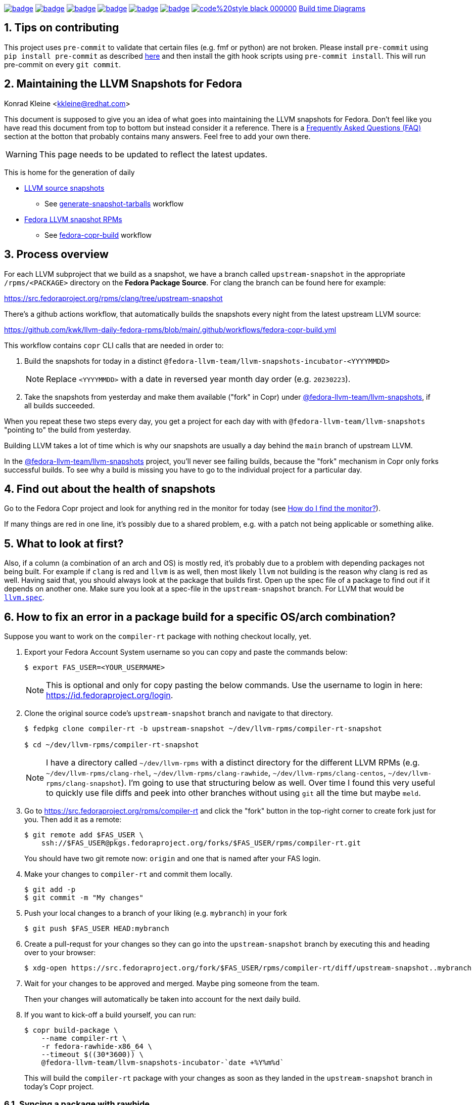 :toc:
:toc-placement: preamble
:sectnums:
:experimental:
:showtitle:
:homepage: https://github.com/kwk/llvm-daily-fedora-rpms

image:https://github.com/kwk/llvm-daily-fedora-rpms/actions/workflows/generate-snapshot-tarballs.yml/badge.svg[link="https://github.com/kwk/llvm-daily-fedora-rpms/actions/workflows/generate-snapshot-tarballs.yml"]
image:https://github.com/kwk/llvm-daily-fedora-rpms/actions/workflows/fedora-copr-build.yml/badge.svg[link="https://github.com/kwk/llvm-daily-fedora-rpms/actions/workflows/fedora-copr-build.yml"]
image:https://github.com/kwk/llvm-daily-fedora-rpms/actions/workflows/check-todays-snapshot.yml/badge.svg[link="https://github.com/kwk/llvm-daily-fedora-rpms/actions/workflows/check-todays-snapshot.yml"]
image:https://github.com/kwk/llvm-daily-fedora-rpms/actions/workflows/tmt.yml/badge.svg[link="https://github.com/kwk/llvm-daily-fedora-rpms/actions/workflows/tmt.yml"]
image:https://github.com/kwk/llvm-daily-fedora-rpms/actions/workflows/python-with-black.yml/badge.svg[link="https://github.com/kwk/llvm-daily-fedora-rpms/actions/workflows/python-with-black.yml"]
image:https://github.com/kwk/llvm-daily-fedora-rpms/actions/workflows/update-build-time-diagrams.yml/badge.svg[link="https://github.com/kwk/llvm-daily-fedora-rpms/actions/workflows/update-build-time-diagrams.yml"]
image:https://img.shields.io/badge/code%20style-black-000000.svg[link="https://github.com/psf/black"]
link:https://kwk.github.io/llvm-daily-fedora-rpms/fig-llvm.html[Build time Diagrams]

== Tips on contributing

This project uses `pre-commit` to validate that certain files (e.g. fmf or python) are not broken. Please install `pre-commit` using `pip install pre-commit` as described link:https://pre-commit.com/#install[here] and then install the gith hook scripts using `pre-commit install`. This will run pre-commit on every `git commit`.

== Maintaining the LLVM Snapshots for Fedora
Konrad Kleine <kkleine@redhat.com>

This document is supposed to give you an idea of what goes into maintaining the
LLVM snapshots for Fedora. Don't feel like you have read this document from top
to bottom but instead consider it a reference. There is a <<faq, Frequently
Asked Questions (FAQ)>> section at the botton that probably contains many
answers. Feel free to add your own there.

WARNING: This page needs to be updated to reflect the latest updates.

This is home for the generation of daily

* link:https://github.com/kwk/llvm-daily-fedora-rpms/releases/tag/source-snapshot[LLVM source snapshots]
** See link:https://github.com/kwk/llvm-daily-fedora-rpms/actions/workflows/generate-snapshot-tarballs.yml[generate-snapshot-tarballs] workflow
* link:https://copr.fedorainfracloud.org/coprs/g/fedora-llvm-team/llvm-snapshots/monitor/[Fedora LLVM snapshot RPMs]
** See link:https://github.com/kwk/llvm-daily-fedora-rpms/actions/workflows/fedora-copr-build.yml[fedora-copr-build] workflow

== Process overview [[overview]]

For each LLVM subproject that we build as a snapshot, we have a branch called `upstream-snapshot` in the appropriate `/rpms/<PACKAGE>` directory on the **Fedora Package Source**. For clang the branch can be found here for example:

https://src.fedoraproject.org/rpms/clang/tree/upstream-snapshot

There's a github actions workflow, that automatically builds the snapshots every night from the latest upstream LLVM source:

https://github.com/kwk/llvm-daily-fedora-rpms/blob/main/.github/workflows/fedora-copr-build.yml

This workflow contains `copr` CLI calls that are needed in order to:

1. Build the snapshots for today in a distinct `@fedora-llvm-team/llvm-snapshots-incubator-<YYYYMMDD>`
+
--
NOTE: Replace `<YYYYMMDD>` with a date in reversed year month day order (e.g. `20230223`).
--
2. Take the snapshots from yesterday and make them available ("fork" in Copr) under link:https://copr.fedorainfracloud.org/coprs/g/fedora-llvm-team/llvm-snapshots/monitor/[@fedora-llvm-team/llvm-snapshots], if all builds succeeded.

When you repeat these two steps every day, you get a project for each day with with `@fedora-llvm-team/llvm-snapshots` "pointing to" the build from yesterday.

Building LLVM takes a lot of time which is why our snapshots are usually a day behind the `main` branch of upstream LLVM.

In the link:https://copr.fedorainfracloud.org/coprs/g/fedora-llvm-team/llvm-snapshots/monitor/[@fedora-llvm-team/llvm-snapshots] project, you'll never see failing builds, because the "fork" mechanism in Copr only forks successful builds. To see why a build is missing you have to go to the individual project for a particular day.

== Find out about the health of snapshots

Go to the Fedora Copr project and look for anything red in the monitor for today (see
<<monitor>>).

If many things are red in one line, it's possibly due to a shared problem, e.g.
with a patch not being applicable or something alike.

== What to look at first?

Also, if a column (a combination of an arch and OS) is mostly red, it's probably
due to a problem with depending packages not being built. For example if `clang`
is red and `llvm` is as well, then most likely `llvm` not building is the reason
why clang is red as well. Having said that, you should always look at the
package that builds first. Open up the spec file of a package to find out if it
depends on another one. Make sure you look at a spec-file in the
`upstream-snapshot` branch. For LLVM that would be
link:https://src.fedoraproject.org/rpms/llvm/blob/upstream-snapshot/f/llvm.spec[`llvm.spec`].

== How to fix an error in a package build for a specific OS/arch combination?

Suppose you want to work on the `compiler-rt` package with nothing checkout locally, yet.

1. Export your Fedora Account System username so you can copy and paste the commands below:
+
--
----
$ export FAS_USER=<YOUR_USERMAME>
----

NOTE: This is optional and only for copy pasting the below commands. Use the username to login in here: https://id.fedoraproject.org/login.
--

2. Clone the original source code's `upstream-snapshot` branch and navigate to that directory.
+
--
----
$ fedpkg clone compiler-rt -b upstream-snapshot ~/dev/llvm-rpms/compiler-rt-snapshot

$ cd ~/dev/llvm-rpms/compiler-rt-snapshot
----

NOTE: I have a directory called `~/dev/llvm-rpms` with a distinct directory for the different LLVM RPMs (e.g. `~/dev/llvm-rpms/clang-rhel`, `~/dev/llvm-rpms/clang-rawhide`, `~/dev/llvm-rpms/clang-centos`, `~/dev/llvm-rpms/clang-snapshot`). I'm going to use that structuring below as well. Over time I found this very useful to quickly use file diffs and peek into other branches without using `git` all the time but maybe `meld`.
--

3. Go to https://src.fedoraproject.org/rpms/compiler-rt and click the "fork" button in the top-right corner to create fork just for you. Then add it as a remote:
+
----
$ git remote add $FAS_USER \
    ssh://$FAS_USER@pkgs.fedoraproject.org/forks/$FAS_USER/rpms/compiler-rt.git
----
+
You should have two git remote now: `origin` and one that is named after your FAS login.

4. Make your changes to `compiler-rt` and commit them locally.
+
----
$ git add -p
$ git commit -m "My changes"
----

5. Push your local changes to a branch of your liking (e.g. `mybranch`) in your fork
+
----
$ git push $FAS_USER HEAD:mybranch
----

6. Create a pull-requst for your changes so they can go into the `upstream-snapshot` branch by executing this and heading over to your browser:
+
----
$ xdg-open https://src.fedoraproject.org/fork/$FAS_USER/rpms/compiler-rt/diff/upstream-snapshot..mybranch
----

7. Wait for your changes to be approved and merged. Maybe ping someone from the team.
+
Then your changes will automatically be taken into account for the next daily build.

8. If you want to kick-off a build yourself, you can run:
+
--
----
$ copr build-package \
    --name compiler-rt \
    -r fedora-rawhide-x86_64 \
    --timeout $((30*3600)) \
    @fedora-llvm-team/llvm-snapshots-incubator-`date +%Y%m%d`
----

This will build the `compiler-rt` package with your changes as soon as they landed in the `upstream-snapshot` branch in today's Copr project.
--


=== Syncing a package with rawhide

Unlike with many other projects, we actually do want to keep the complete git
history of downstream patches and changes being made to a `.spec` file.

IMPORTANT: That is why we almost always prefer `git merge --no-ff --log --summary` over `git rebase`.

== Frequently Asked Questions [[faq]]

=== What git remotes do I need? [[git-remotes]]

==== For the llvm-project

[horizontal]
upstream:: [[llvm-project-remote-upstream]]I have the `llvm-project` cloned
like so:
+
----
$ git clone \
  --origin upstream \
  --branch main \
  git@github.com:llvm/llvm-project.git \
  ~/llvm-project
----
This ensures the upstream work is tracked under the `upstream` remote and not
under the `origin` remote. I find this more adequate.

fedora:: [[llvm-project-remote-fedora]]Then you need to add another remote
called `fedora` to track the downstream patches.
+
--
----
$ cd ~/llvm-project
$ git remote add fedora ssh://git@pagure.io/llvm-project.git
----

NOTE: This is currently not widely used by all packagers but the idea is to have a branch for each Fedora version (e.g. `f36`, `f37`, `rawhide`) and for tracking the rolling downstream patches in a `streamline` branch. The `streamline` branch should contain the `rawhide` patches and exclude the ones that have already landed plus add those that are not yet needed in `rawhide`.
--

==== For each package repo

I have each LLVM subproject file project (e.g. `clang`) cloned with the appropriate tool (e.g. `fedpkg`, `centpkg` and `rhpkg`).

----
$ fedpkg clone clang -b rawhide ~/dev/llvm-rpms/clang-rawhide #<1>
$ fedpkg clone clang -b upstream-snapshot ~/dev/llvm-rpms/clang-snapshot #<2>
$ centpkg clone clang -b c9s ~/dev/llvm-rpms/clang-centos #<3>
$ rhpkg clone clang -b rhel-9-main ~/dev/llvm-rpms/clang-rhel #<4>
----
<1> This is for the regular fedora work on rawhide.
<2> This is for the work on the LLVM snapshots.
<3> This is for the work on CentOS stream.
<4> This is for the internal work on RHEL.


=== How to sync with rawhide? [[sync-with-rawhide]]

Every now and then you'll find out that the `rawhide` branch of a package
contains commits that you don't have yet in the `upstream-snapshot` branch.
That's when you need to merge the `rawhide` branch into the `upstream-snapshot`
branch. **DO NOT REBASE!**. This is how you can do it for `clang` as an example:

----
$ cd ~/dev/llvm-rpms/clang-snapshot
$ git fetch
$ git merge \
  --no-ff \#<1>
  --summary \
  --log origin/rawhide #<2>
$ vim clang.spec #<3>
$ git add clang.spec #<4>
$ git merge --continue #<5>
$ git push origin HEAD:upstream-snapshot #<6>
----
<1> The `--no-ff` prevents any rebasing to happen, which is desireable here. I
understand that it is different for feature development in most other projects.
But this is different.
<2> The `--log` will add information to the commit message
about what commits from `rawhide` were merged into the `upstream-snapshot`
branch.
<3> Resolve conflicts that happen when merging.
<4> Add the files that had conflicts when merging.
<5> Continue the merge
<6> Push the merged state back to the `upstream-snapshot` branch.

IMPORTANT: This will ensure that you'll keep the complete history of the
`upstream-snapshot` branch which is very important. Trust me! Sometimes it can
be quite confusing to not know if a patch is new or already in upstream and
you're wondering if you removed it before. All of this information would be lost
if you rebased instead of merging. The other benefit is that you just have to
deal with conflicts of the final revision and no every patch that exists
downstream.

=== When are snapshots build?

[horizontal]
source-tarball::

[[source-tarball]]Every night at 00:00 am we build a source tarball using the
`~/llvm-project/llvm/utils/release/export.sh` script that is run by the github
workflow defined in link:https://github.com/kwk/llvm-daily-fedora-rpms/blob/main/.github/workflows/generate-snapshot-tarballs.yml[generate-snapshot-tarballs.yml]. This is essentially just an archive of each LLVM subproject directory. Those source-tarballs are served in the link:https://github.com/kwk/llvm-daily-fedora-rpms/releases/tag/source-snapshot[source-snapshot release] and are kept for a limitied amount of days.

copr-builds::

The Fedora Copr builds are controlled by the link:https://github.com/kwk/llvm-daily-fedora-rpms/blob/main/.github/workflows/fedora-copr-build.yml:[fedora-copr-build.yml]. This runs at 00:45am every night. This gives the `generate-snapshot-tarballs.yml` workflow enough time to finish.

=== How to update downstream patches?

Unfortunately you cannot run `fedpkg prep` locally in order to check why a patch cannot be applied in Copr. This is because we're relying on a rather nebulous _beature_: the spec file evaluation of the `Version:`-tag with custom lua macros applied.

In case Fedora Copr tells you that a patch is not applicable, you probably want
to check if the patch is already in the
<<llvm-project-remote-upstream,`upstream/main`>> branch.

==== Patch has landed upstream

If the patch has already landed upstream, then you can remove the corresponding RPM `Patch`
tag from the `<project>.spec` file and also `git rm -f <mypatch>.patch` from the
project's git repo.

==== Patch hasn't landed upstream

If the patch hasn't landed upstream, then you probably need to update the patch.

Navigate to your `llvm-project` clone and see if the patch exists in the
<<llvm-project-remote-fedora,`fedora/streamline`>> branch. Sometimes package
maintainers are unaware of this branch and add their patches to the project's
spec file right away. And that's perfectly fine. We can cope with that.

Update the <<llvm-project-remote-fedora,`fedora/streamline`>> branch by rebasing
onto the latest changes from <<llvm-project-remote-upstream,`upstream/main`>>.

----
$ cd ~/llvm-project
$ git fetch fedora
$ git fetch upstream

$ # You don't need the -b and the --track if you already have this branch
$ git checkout -b streamline --track fedora/streamline

$ git rebase upstream/main #<1>

...potentially resolve rebasing conflicts...

$ git push -f fedora HEAD:streamline #<2>
----
<1> We don't want to merge here because of the way we generate patches from the
<<llvm-project-remote-fedora,`fedora/streamline`>> branch. We use
`git format-patch` to generate the patches and any resolved conflicts in a merge
commit won't be picked up by it. Again, trust me. I've spend hours finding out why a change wasn't picked up by `git format-patch` and it was simply becuase of merge commits.
<2> You have to force push `-f` and you need to be careful not to overwrite
somebody else's changes that happened in between.

Now that the <<llvm-project-remote-fedora,`fedora/streamline`>> branch is up to
date, take the patch file from the RPM project's directory and copy it to the
llvm-project's root dir. Here's an example of how I did that with `clang`
today:

----
$ cd ~/dev/llvm-rpms/clang-snapshot
$ cp 0006-PATCH-Driver-Add-a-gcc-equivalent-triple-to-the-list.patch ~/llvm-project
$ cd ~/llvm-project
$ git checkout streamline
$ git am 0006-PATCH-Driver-Add-a-gcc-equivalent-triple-to-the-list.patch
----

You might need to resolve conflicts and then do `git am --continue`. But after
that the patch is now in the <<llvm-project-remote-fedora,`fedora/streamline`>>
branch.

Don't forget to push the changes back:

----
$ git push -f fedora HEAD:streamline
----

Now continue with: <<generate-patch-files>>

=== How to generate patch files that go into the specfile? [[generate-patch-files]]

I'll show you how to generate the patch files for the `clang` package. This is
especially interesting because this package consumes two tarballs, one for
`clang` and one for `clang-tools-extra`. Yet, the `clang.spec` file has just one
list of patch files. The question is how to delegate a portion of this list of
patches to the `clang` tarball and the rest to the `clang-tools-extra` tarball.
For this, we have to begin by generating patch files for each sub-project
individually even though the original patches in the
<<llvm-project-remote-fedora,`fedora/streamline`>> branch might be touching both
projects at once.

----
$ cd ~/llvm-project
$ git fetch upstream
$ git fetch fedora
$ git checkout streamline
$ rm *.patch #<1>

$ git format-patch --keep-subject upstream/main..HEAD -- clang #<2>
0001-Reorganize-gtest-integration.patch
0002-ToolChain-Add-lgcc_s-to-the-linker-flags-when-using-.patch
0003-Make-funwind-tables-the-default-on-all-archs.patch
0004-Don-t-install-static-libraries.patch
0005-Prefer-gcc-toolchains-with-libgcc_s.so-when-not-stat.patch
0006-Driver-Add-a-gcc-equivalent-triple-to-the-list-of-tr.patch
0007-Work-around-gcc-miscompile.patch
0008-cmake-Allow-shared-libraries-to-customize-the-soname.patch
0009-Revert-replace-clang-LLVM_ENABLE_PLUGINS-CLANG_PLUGI.patch

$ git format-patch --keep-subject upstream/main..HEAD -- clang-tools-extra #<3>
0001-Revert-replace-clang-LLVM_ENABLE_PLUGINS-CLANG_PLUGI.patch
0002-Revert-Reland-enable-plugins-for-clang-tidy.patch

$ mv -v {0001,0201}-Revert-replace-clang-LLVM_ENABLE_PLUGINS-CLANG_PLUGI.patch #<4>
$ mv -v {0002,0202}-Revert-Reland-enable-plugins-for-clang-tidy.patch
----
<1> Remove all left-over patch files
<2> Generate patches for `clang` that go ontop of <<llvm-project-remote-upstream, `upstream/main`>>.
<3> Generate patches for `clang-tools-extra` that go ontop of <<llvm-project-remote-upstream, `upstream/main`>>.
<4> These two steps exist just to make it match up with the `Patch201:` and
`Patch202:` tags in the spec file.

Now move those files over to the RPM project directory:

----
$ cd ~/dev/llvm-rpms/clang-snapshot
$ mv ~/llvm-project/*.patch .
----

Weave those patches in the spec file and make sure you use `Patch` tags with
numbers higher or equal to `200` for the patches targeting `clang-tools-extra`.

NOTE: Look for
link:https://rpm-software-management.github.io/rpm/manual/autosetup.html#autopatch[`%autopatch`]
in the `clang.spec` to find out how patch tags are applied to different
tarballs.

Now push the changes back to the
<<llvm-project-remote-upstream,`upstream/upstream-snapshot`>> branch:

----
$ git push origin HEAD:upstream-snapshot #<1>
----
<1> You might need to force (`-f`) push here.


=== How do I find the monitor? [[monitor]]

You can find the snapshot monitor for LLVM Fedora builds on Copr here:

https://copr.fedorainfracloud.org/coprs/g/fedora-llvm-team/llvm-snapshots/monitor/

The above link brings you to the latest "forked" build. It will only contain successful builds.

To find out where this build came from, take a look at the title of the project. There it should say something like:

>  ( forked from @fedora-llvm-team/llvm-snapshots-incubator-20230221 )

Go to the project from which `@fedora-llvm-team/llvm-snapshots` was forked to find failing builds.

As described in the <<overview, overview>> the monitor `@fedora-llvm-team/llvm-snapshots` Copr project is always reflecting the state of yesterday. The nice benefit is that if a build fails today, you have one day to fix things before s*** hits the fan.

=== How do I run a local mockbuild?

This is slightly more advanced but helpful if you need to fix build errors locally.

----
# Enable the llvm-snapshot-builder repo and install the llvm-snapshot-builder package
# This is needed because the *.spec files of the repos use special macros provided by
# this package. We need it on the host and in mock unfortunately. On the host this is
# needed to download the source with spectool.
# NOTE: This only needs to be done once and NOT for every package.
dnf install -y 'dnf-command(copr)'
dnf copr enable -y @fedora-llvm-team/llvm-snapshot-builder
dnf install -y llvm-snapshot-builder

# Make sure you have an rpm tree, because temporary files may be placed there.
rpmdev-setuptree -d

# Checkout project into buildroot and fetch the sources and patches
fedpkg clone -b upstream-snapshot clang /tmp/workdir/buildroot
cd /tmp/workdir/buildroot
spectool -g *.spec

# Install llvm-snapshot-builder into chroot
mock \
  -r fedora-36-x86_64 \
  --addrepo https://download.copr.fedorainfracloud.org/results/@fedora-llvm-team/llvm-snapshot-builder/fedora-36-x86_64/ \
  --install llvm-snapshot-builder

# Build with mock
fedpkg \
  --release f36 \
  mockbuild -N \
  -- \
    --addrepo https://download.copr.fedorainfracloud.org/results/@fedora-llvm-team/llvm-snapshots/fedora-36-x86_64/devel

# Install vim (optionally)
mock -r fedora-36-x86_64 --install vim

# Open a shell in the mock buildroot
fedpkg --release f36 mockbuild --shell
----

== Advanced

=== Troubleshooting

We also have a `Makefile` in case we encounter an error with the snapshots and
want to rebuild locally to fix errors. These are the make targets to choose from:

clone-%:: Clones the upstream-snapshot branch of the given package package (%) into the
 buildroot.
build-%:: Clones and builds the package (%) and then installs it in the chroot.
init-mock:: Initializes the mock chroot.
build-and-install-%:: For the package (%) an SRPM and an RPM is built and then it is installed in
 the chroot.
shell:: Opens up a shell to inspect the mock chroot.
install-vim:: Allows you to use vim inside of mock.
clean-mock:: Cleans the mock chroot
clean-buildroot:: Removes the buildroot directory
clean:: Cleans the mock chroot and removes the buildroot.
clean-%:: Removes the buildroot dir for the given package (%).
copr-build-%:: Builds the package (%) in copr by using the tooling used for the automated
 snapshot generation.
help:: Display this help text.
help-html:: Display this help text as an HTML definition list for better documentation generation
help-adoc:: Display this help text as an ASCIDoc definition list for better documentation generation

=== Usage

The LLVM snapshot packages depend on one another. The fastest and independent
package to build is `python-lit`. To try out how to build it, you can do:

----
make init-mock
make build-python-lit
----
